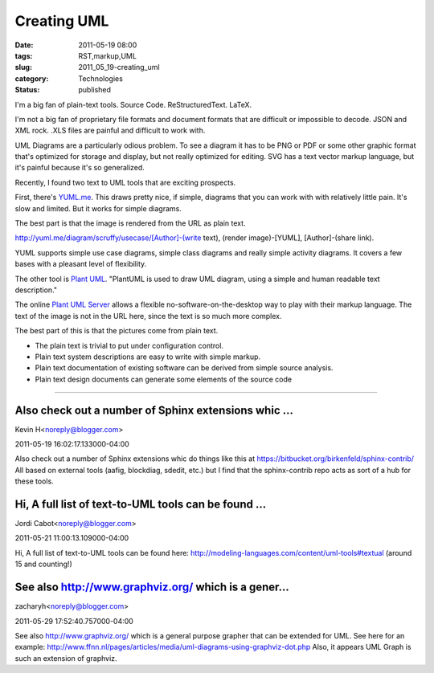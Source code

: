 Creating UML
============

:date: 2011-05-19 08:00
:tags: RST,markup,UML
:slug: 2011_05_19-creating_uml
:category: Technologies
:status: published

I'm a big fan of plain-text tools. Source Code. ReStructuredText. LaTeX.

I'm not a big fan of proprietary file formats and document formats
that are difficult or impossible to decode. JSON and XML rock. .XLS
files are painful and difficult to work with.

UML Diagrams are a particularly odious problem. To see a diagram it
has to be PNG or PDF or some other graphic format that's optimized
for storage and display, but not really optimized for editing. SVG
has a text vector markup language, but it's painful because it's so
generalized.

Recently, I found two text to UML tools that are exciting prospects.

First, there's `YUML.me <http://yuml.me/>`__. This draws pretty nice,
if simple, diagrams that you can work with with relatively little
pain. It's slow and limited. But it works for simple diagrams.

|image1|

The best part is that the image is rendered from the URL as plain
text.

http://yuml.me/diagram/scruffy/usecase/[Author]-(write text), (render
image)-[YUML], [Author]-(share link).

YUML supports simple use case diagrams, simple class diagrams and
really simple activity diagrams. It covers a few bases with a
pleasant level of flexibility.

The other tool is `Plant UML <http://plantuml.sourceforge.net/>`__.
"PlantUML is used to draw UML diagram, using a simple and human
readable text description."

The online `Plant UML Server <http://www.plantuml.com/plantuml/>`__
allows a flexible no-software-on-the-desktop way to play with their
markup language. The text of the image is not in the URL here, since
the text is so much more complex.

|image2|

The best part of this is that the pictures come from plain text.

-   The plain text is trivial to put under configuration control.

-   Plain text system descriptions are easy to write with simple
    markup.

-   Plain text documentation of existing software can be derived from
    simple source analysis.

-   Plain text design documents can generate some elements of the
    source code

.. |image1| image:: http://yuml.me/diagram/scruffy;scale:75/usecase/%5BAuthor%5D-(write%20text),%20(render%20image)-%5BYUML%5D,%20%5BAuthor%5D-(share%20link).

.. |image2| image:: http://www.plantuml.com:80/plantuml/img/it8iBSd8Bx9IqDMrKz08paWiIbNmoSpBrkJbiaAH2Y_AB4bL24cjA05A0IL3ylDpe591gNafgKKAdhc9wQcQ0000



-----

Also check out a number of Sphinx extensions whic ...
-----------------------------------------------------

Kevin H<noreply@blogger.com>

2011-05-19 16:02:17.133000-04:00

Also check out a number of Sphinx extensions whic do things like this at
https://bitbucket.org/birkenfeld/sphinx-contrib/
All based on external tools (aafig, blockdiag, sdedit, etc.) but I find
that the sphinx-contrib repo acts as sort of a hub for these tools.


Hi, A full list of text-to-UML tools can be found ...
-----------------------------------------------------

Jordi Cabot<noreply@blogger.com>

2011-05-21 11:00:13.109000-04:00

Hi, A full list of text-to-UML tools can be found here:
http://modeling-languages.com/content/uml-tools#textual (around 15 and
counting!)


See also http://www.graphviz.org/ which is a gener...
-----------------------------------------------------

zacharyh<noreply@blogger.com>

2011-05-29 17:52:40.757000-04:00

See also http://www.graphviz.org/ which is a general purpose grapher
that can be extended for UML.
See here for an example:
http://www.ffnn.nl/pages/articles/media/uml-diagrams-using-graphviz-dot.php
Also, it appears UML Graph is such an extension of graphviz.





